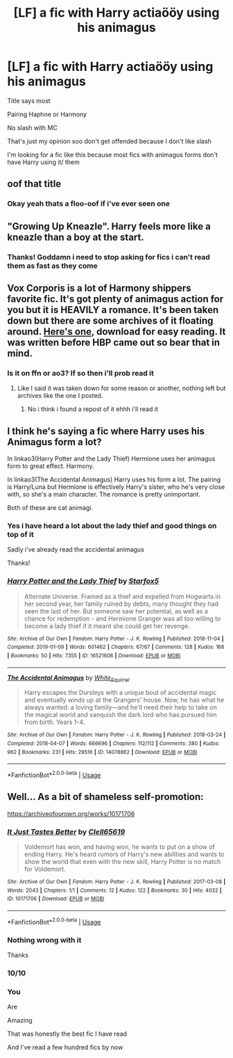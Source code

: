 #+TITLE: [LF] a fic with Harry actiaööy using his animagus

* [LF] a fic with Harry actiaööy using his animagus
:PROPERTIES:
:Author: Erkkipotter
:Score: 2
:DateUnix: 1567682674.0
:DateShort: 2019-Sep-05
:FlairText: Request
:END:
Title says most

Pairing Haphne or Harmony

No slash with MC

That's just my opinion soo don't get offended because I don't like slash

I'm looking for a fic like this because most fics with animagus forms don't have Harry using it/ them


** oof that title
:PROPERTIES:
:Author: TheSirGrailluet
:Score: 12
:DateUnix: 1567684461.0
:DateShort: 2019-Sep-05
:END:

*** Okay yeah thats a floo-oof if i've ever seen one
:PROPERTIES:
:Author: Erkkipotter
:Score: 2
:DateUnix: 1567694595.0
:DateShort: 2019-Sep-05
:END:


** "Growing Up Kneazle". Harry feels more like a kneazle than a boy at the start.
:PROPERTIES:
:Author: Starfox5
:Score: 2
:DateUnix: 1567687210.0
:DateShort: 2019-Sep-05
:END:

*** Thanks! Goddamn i need to stop asking for fics i can't read them as fast as they come
:PROPERTIES:
:Author: Erkkipotter
:Score: 1
:DateUnix: 1567694758.0
:DateShort: 2019-Sep-05
:END:


** Vox Corporis is a lot of Harmony shippers favorite fic. It's got plenty of animagus action for you but it is HEAVILY a romance. It's been taken down but there are some archives of it floating around. [[https://drive.google.com/file/d/1SZ74bV_yYE2kWMa4s-gMYt8n92v0WsFq/view][Here's one]], download for easy reading. It was written before HBP came out so bear that in mind.
:PROPERTIES:
:Author: ThatColossalWreck
:Score: 2
:DateUnix: 1567718095.0
:DateShort: 2019-Sep-06
:END:

*** Is it on ffn or ao3? If so then i'll prob read it
:PROPERTIES:
:Author: Erkkipotter
:Score: 1
:DateUnix: 1567752982.0
:DateShort: 2019-Sep-06
:END:

**** Like I said it was taken down for some reason or another, nothing left but archives like the one I posted.
:PROPERTIES:
:Author: ThatColossalWreck
:Score: 2
:DateUnix: 1567754903.0
:DateShort: 2019-Sep-06
:END:

***** No i think i found a repost of it ehhh i'll read it
:PROPERTIES:
:Author: Erkkipotter
:Score: 1
:DateUnix: 1567775764.0
:DateShort: 2019-Sep-06
:END:


** I think he's saying a fic where Harry uses his Animagus form a lot?

In linkao3(Harry Potter and the Lady Thief) Hermione uses her animagus form to great effect. Harmony.

In linkao3(The Accidental Animagus) Harry uses his form a lot. The pairing is Harry/Luna but Hermione is effectively Harry's sister, who he's very close with, so she's a main character. The romance is pretty unimportant.

Both of these are cat animagi.
:PROPERTIES:
:Author: IrvingMintumble
:Score: 2
:DateUnix: 1567684531.0
:DateShort: 2019-Sep-05
:END:

*** Yes i have heard a lot about the lady thief and good things on top of it

Sadly i've already read the accidental animagus

Thanks!
:PROPERTIES:
:Author: Erkkipotter
:Score: 2
:DateUnix: 1567694558.0
:DateShort: 2019-Sep-05
:END:


*** [[https://archiveofourown.org/works/16521608][*/Harry Potter and the Lady Thief/*]] by [[https://www.archiveofourown.org/users/Starfox5/pseuds/Starfox5][/Starfox5/]]

#+begin_quote
  Alternate Universe. Framed as a thief and expelled from Hogwarts in her second year, her family ruined by debts, many thought they had seen the last of her. But someone saw her potential, as well as a chance for redemption - and Hermione Granger was all too willing to become a lady thief if it meant she could get her revenge.
#+end_quote

^{/Site/:} ^{Archive} ^{of} ^{Our} ^{Own} ^{*|*} ^{/Fandom/:} ^{Harry} ^{Potter} ^{-} ^{J.} ^{K.} ^{Rowling} ^{*|*} ^{/Published/:} ^{2018-11-04} ^{*|*} ^{/Completed/:} ^{2019-01-09} ^{*|*} ^{/Words/:} ^{601462} ^{*|*} ^{/Chapters/:} ^{67/67} ^{*|*} ^{/Comments/:} ^{128} ^{*|*} ^{/Kudos/:} ^{168} ^{*|*} ^{/Bookmarks/:} ^{50} ^{*|*} ^{/Hits/:} ^{7355} ^{*|*} ^{/ID/:} ^{16521608} ^{*|*} ^{/Download/:} ^{[[https://archiveofourown.org/downloads/16521608/Harry%20Potter%20and%20the.epub?updated_at=1547018276][EPUB]]} ^{or} ^{[[https://archiveofourown.org/downloads/16521608/Harry%20Potter%20and%20the.mobi?updated_at=1547018276][MOBI]]}

--------------

[[https://archiveofourown.org/works/14078862][*/The Accidental Animagus/*]] by [[https://www.archiveofourown.org/users/White_Squirrel/pseuds/White_Squirrel][/White_Squirrel/]]

#+begin_quote
  Harry escapes the Dursleys with a unique bout of accidental magic and eventually winds up at the Grangers' house. Now, he has what he always wanted: a loving family---and he'll need their help to take on the magical world and vanquish the dark lord who has pursued him from birth. Years 1-4.
#+end_quote

^{/Site/:} ^{Archive} ^{of} ^{Our} ^{Own} ^{*|*} ^{/Fandom/:} ^{Harry} ^{Potter} ^{-} ^{J.} ^{K.} ^{Rowling} ^{*|*} ^{/Published/:} ^{2018-03-24} ^{*|*} ^{/Completed/:} ^{2018-04-07} ^{*|*} ^{/Words/:} ^{666696} ^{*|*} ^{/Chapters/:} ^{112/112} ^{*|*} ^{/Comments/:} ^{380} ^{*|*} ^{/Kudos/:} ^{962} ^{*|*} ^{/Bookmarks/:} ^{231} ^{*|*} ^{/Hits/:} ^{29516} ^{*|*} ^{/ID/:} ^{14078862} ^{*|*} ^{/Download/:} ^{[[https://archiveofourown.org/downloads/14078862/The%20Accidental%20Animagus.epub?updated_at=1531881325][EPUB]]} ^{or} ^{[[https://archiveofourown.org/downloads/14078862/The%20Accidental%20Animagus.mobi?updated_at=1531881325][MOBI]]}

--------------

*FanfictionBot*^{2.0.0-beta} | [[https://github.com/tusing/reddit-ffn-bot/wiki/Usage][Usage]]
:PROPERTIES:
:Author: FanfictionBot
:Score: 1
:DateUnix: 1567684550.0
:DateShort: 2019-Sep-05
:END:


** Well... As a bit of shameless self-promotion:

[[https://archiveofourown.org/works/10171706]]
:PROPERTIES:
:Author: Clell65619
:Score: 1
:DateUnix: 1567692783.0
:DateShort: 2019-Sep-05
:END:

*** [[https://archiveofourown.org/works/10171706][*/It Just Tastes Better/*]] by [[https://www.archiveofourown.org/users/Clell65619/pseuds/Clell65619][/Clell65619/]]

#+begin_quote
  Voldemort has won, and having won, he wants to put on a show of ending Harry. He's heard rumors of Harry's new abilities and wants to show the world that even with the new skill, Harry Potter is no match for Voldemort.
#+end_quote

^{/Site/:} ^{Archive} ^{of} ^{Our} ^{Own} ^{*|*} ^{/Fandom/:} ^{Harry} ^{Potter} ^{-} ^{J.} ^{K.} ^{Rowling} ^{*|*} ^{/Published/:} ^{2017-03-08} ^{*|*} ^{/Words/:} ^{2043} ^{*|*} ^{/Chapters/:} ^{1/1} ^{*|*} ^{/Comments/:} ^{12} ^{*|*} ^{/Kudos/:} ^{122} ^{*|*} ^{/Bookmarks/:} ^{30} ^{*|*} ^{/Hits/:} ^{4032} ^{*|*} ^{/ID/:} ^{10171706} ^{*|*} ^{/Download/:} ^{[[https://archiveofourown.org/downloads/10171706/It%20Just%20Tastes%20Better.epub?updated_at=1488949831][EPUB]]} ^{or} ^{[[https://archiveofourown.org/downloads/10171706/It%20Just%20Tastes%20Better.mobi?updated_at=1488949831][MOBI]]}

--------------

*FanfictionBot*^{2.0.0-beta} | [[https://github.com/tusing/reddit-ffn-bot/wiki/Usage][Usage]]
:PROPERTIES:
:Author: FanfictionBot
:Score: 1
:DateUnix: 1567692809.0
:DateShort: 2019-Sep-05
:END:


*** Nothing wrong with it

Thanks
:PROPERTIES:
:Author: Erkkipotter
:Score: 1
:DateUnix: 1567694471.0
:DateShort: 2019-Sep-05
:END:


*** 10/10
:PROPERTIES:
:Author: Namzeh011
:Score: 1
:DateUnix: 1567740799.0
:DateShort: 2019-Sep-06
:END:


*** You

Are

Amazing

That was honestly the best fic I have read

And I've read a few hundred fics by now
:PROPERTIES:
:Author: Erkkifloof
:Score: 1
:DateUnix: 1578180676.0
:DateShort: 2020-Jan-05
:END:
